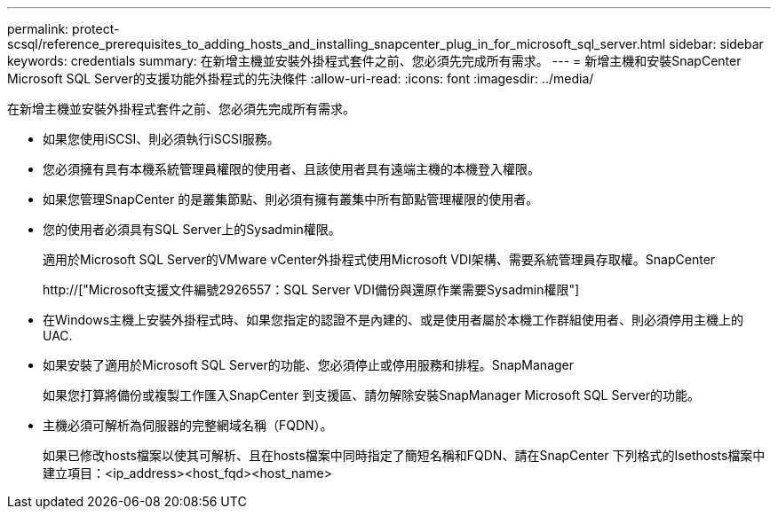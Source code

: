 ---
permalink: protect-scsql/reference_prerequisites_to_adding_hosts_and_installing_snapcenter_plug_in_for_microsoft_sql_server.html 
sidebar: sidebar 
keywords: credentials 
summary: 在新增主機並安裝外掛程式套件之前、您必須先完成所有需求。 
---
= 新增主機和安裝SnapCenter Microsoft SQL Server的支援功能外掛程式的先決條件
:allow-uri-read: 
:icons: font
:imagesdir: ../media/


[role="lead"]
在新增主機並安裝外掛程式套件之前、您必須先完成所有需求。

* 如果您使用iSCSI、則必須執行iSCSI服務。
* 您必須擁有具有本機系統管理員權限的使用者、且該使用者具有遠端主機的本機登入權限。
* 如果您管理SnapCenter 的是叢集節點、則必須有擁有叢集中所有節點管理權限的使用者。
* 您的使用者必須具有SQL Server上的Sysadmin權限。
+
適用於Microsoft SQL Server的VMware vCenter外掛程式使用Microsoft VDI架構、需要系統管理員存取權。SnapCenter

+
http://["Microsoft支援文件編號2926557：SQL Server VDI備份與還原作業需要Sysadmin權限"]

* 在Windows主機上安裝外掛程式時、如果您指定的認證不是內建的、或是使用者屬於本機工作群組使用者、則必須停用主機上的UAC.
* 如果安裝了適用於Microsoft SQL Server的功能、您必須停止或停用服務和排程。SnapManager
+
如果您打算將備份或複製工作匯入SnapCenter 到支援區、請勿解除安裝SnapManager Microsoft SQL Server的功能。

* 主機必須可解析為伺服器的完整網域名稱（FQDN）。
+
如果已修改hosts檔案以使其可解析、且在hosts檔案中同時指定了簡短名稱和FQDN、請在SnapCenter 下列格式的Isethosts檔案中建立項目：<ip_address><host_fqd><host_name>


